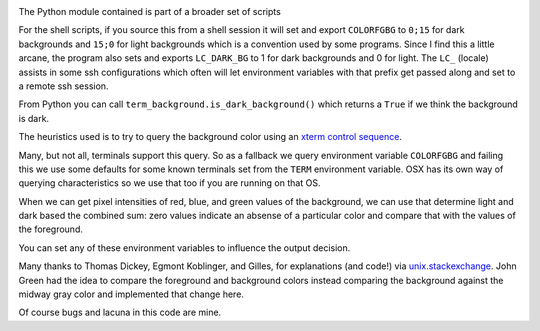 |Pypi Installs| |Latest Version| |Supported Python Versions|

The Python module contained  is part of a broader set of scripts

For the shell scripts, if you source this from a shell session it will set and export ``COLORFGBG`` to ``0;15`` for dark backgrounds and ``15;0`` for light backgrounds which is
a convention used by some programs. Since I find this a little arcane, the program also sets and exports ``LC_DARK_BG`` to 1 for dark backgrounds and 0 for light. The ``LC_`` (locale) assists in some ssh configurations which often will let environment variables with that prefix get passed along and set to a remote ssh session.

From Python you can call ``term_background.is_dark_background()`` which returns a ``True`` if we think the background is dark.

The heuristics used is to try to query the background color using an `xterm control sequence <https://www.talisman.org/~erlkonig/documents/xterm-color-queries/>`_.

Many, but not all, terminals support this query. So as a fallback we query environment variable ``COLORFGBG`` and failing this we use some defaults for some known terminals set from the ``TERM`` environment variable. OSX has its own way of querying characteristics so we use that too if you are running on that OS.

When we can get pixel intensities of red, blue, and green values of the background, we can use that determine light and dark based the combined sum: zero values indicate an absense of a particular color and compare that with the values of the foreground.

You can set any of these environment variables to influence the output decision.

Many thanks to Thomas Dickey, Egmont Koblinger, and Gilles, for explanations (and code!) via `unix.stackexchange <http://unix.stackexchange.com/questions/245378/common-environment-variable-to-set-dark-or-light-terminal-background/245381#245381>`_. John Green had the idea to compare the foreground and background colors instead comparing the background against the midway gray color and implemented that change here.

Of course bugs and lacuna in this code are mine.

.. |Latest Version| image:: https://badge.fury.io/py/term-background.svg :target: https://badge.fury.io/py/term-background
.. |Pypi Installs| image:: https://pepy.tech/badge/term-background
.. |Supported Python Versions| image:: https://img.shields.io/pypi/pyversions/term-background.svg
